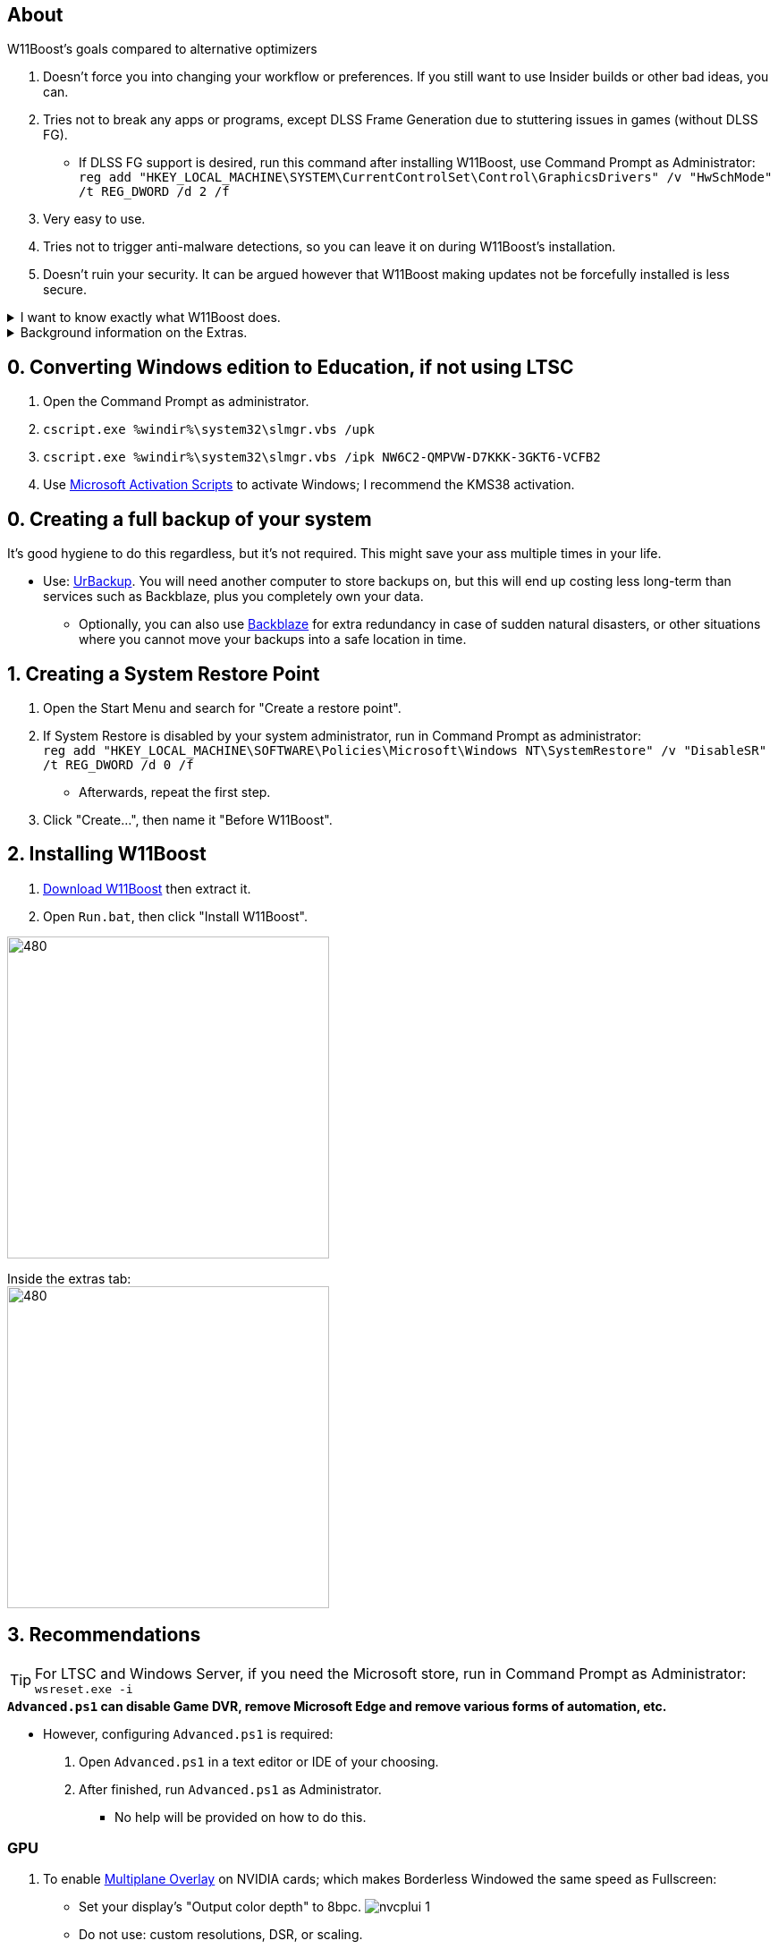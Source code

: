 :experimental:
:imagesdir: Images/
ifdef::env-github[]
:icons:
:tip-caption: :bulb:
:note-caption: :information_source:
:important-caption: :heavy_exclamation_mark:
:caution-caption: :fire:
:warning-caption: :warning:
endif::[]

== About

.W11Boost's goals compared to alternative optimizers
. Doesn't force you into changing your workflow or preferences. If you still want to use Insider builds or other bad ideas, you can.
. Tries not to break any apps or programs, except DLSS Frame Generation due to stuttering issues in games (without DLSS FG).
- If DLSS FG support is desired, run this command after installing W11Boost, use Command Prompt as Administrator: `reg add "HKEY_LOCAL_MACHINE\SYSTEM\CurrentControlSet\Control\GraphicsDrivers" /v "HwSchMode" /t REG_DWORD /d 2 /f`
. Very easy to use.
. Tries not to trigger anti-malware detections, so you can leave it on during W11Boost's installation.
. Doesn't ruin your security. It can be argued however that W11Boost making updates not be forcefully installed is less secure.

[%collapsible]
.I want to know exactly what W11Boost does.

====

This isn't a complete list.

.*Performance*
. App startups are not tracked.

. Drivers and other system code are not paged to a disk. They are kept in memory instead, at the cost of higher RAM usage.

. Enabled the following:
- Increased NTFS pool usage limit, reducing Windows' page-faults and stack usage. As a downside, RAM usage is increased.

- DXGI's DirectFlip with multi-plane overlay (MPO) enabled to lower input lag and reduce stuttering in games.

- Idle tickless for lower power draw, but also has performance benefits to real-time apps like DAWs or virtual machines, and foreground apps like video games.

- Enabled the BBRv2 TCP congestion control algorithm to minorly lower ping during excessive download or uploading, and improves ping for others connecting to your game or web servers on this PC.

- MemoryCompression reduces stuttering in video games by reducing the amount of writes to the paging file.

. Disabled the following:
- Power Throttling, as it caused severe performance reduction for VMWare Workstation 17.

- Analyzing application execution time.

- NTFS Last Access Time Stamp Updates; if needed, an application can explicitly update its own access timestamps.

- Fault Tolerant Heap. FTH can degrade an application's performance if it got marked for "crashing" too often; Assetto Corsa triggers this.

- Automatic offline maps updates.

- Explorer's thumbnail shadows. Makes folders with many photos or videos smoother to navigate.

- Searching disks to attempt fixing a missing shortcut.

- PageCombining to reduce CPU load and prevents https://kaimi.io/en/2020/07/reading-another-process-memory-via-windows-10-page-combining-en/[introducing security risks]; downside: increased RAM usage.

- Windows tips in general, such as "recommendations for tips, shortcuts, new apps, and more". This could be considered a usability issue as well for those already versed in using Windows.

. Disabled various forms of telemetry:
- Visual Studio 2022's PerfWatson2 (VSCEIP).
- Windows Error Reporting, Connected User Experiences and Telemetry, Diagnostic Policy Service, Cloud Content & Consumer Experience.
- Advertising ID for apps (.appx packaged).
- Feedback notifications.

. Disabled the following Scheduled Tasks:
- `Maintenance\WinSAT`: decides to measure overall PC performance at the worst times, drastically slowing down performance during its measurements.
- `MUI\LPRemove`: On boot-up, checks and removes unused language packs.
- `Power Efficiency Diagnostics\AnalyzeSystem`: Knowing this exists and looking for its results is on your part, very deliberate. It's better to manually run this to check for example, PCIe ASPM incompatibilities.
- `Windows\Autochk\Proxy`: An extension of "Microsoft Customer Experience Improvement Program" spyware.

. For Wi-Fi, other APs (Access Points) are never periodically scanned while currently connected to an AP.


.*Reliability*

. Windows Updates:
- Now only prompts for download then installation; updates are never automatic.
- Updates that Microsoft deems as causing compatibility issues are blocked.
- Opted out of "being the first to get the latest non-security updates".

. Disabled the following:

- Automated file cleanup that kicks in if disk space is running low.

- Fast startup (also called 'hybrid shutdown') due to stability issues, excessive disk usage, and could lower performance each "Fast startup" until Windows becomes a slow and janky mess.

- 'Wait For Link' on Ethernet adaptors. Can reduce time taken to establish a connection, and prevent drop-outs. Drop-outs were the case with Intel I225-V revision 1 and 2, but not 3.

- Microsoft's Malicious Removal Tool, which also has an issue of removing "malicious" files that other anti-malware software like Kaspersky excluded.

. Enabled separating explorer.exe, one for the Windows Shell, the other for the File Explorer.

. Game Mode enabled to keep FPS consistent in games in certain situations, such as having OBS Studio recording your games.

. IPv6 is used whenever possible; avoids NAT and handles fragmentation locally instead of on the router, leading to higher performance and reliability.

. Enabled "smart multi-homed name resolution".
- Having this feature disabled can make DNS requests extremely slow, which some bad VPN apps do as a hack to prevent DNS leaks.

. Crash fix for apps using OpenSSL 1.0.2k (Jan 2017) or older; only applied if an Intel CPU is used.

. TCP timestamps enabled for increased reliability under bad network conditions.

. The default 2GB memory boundary is ensured for x86 apps.
- Prevent bugs or crashes with x86 apps that aren't specifically tested for LargeAddressAware (3GB limit).
- Manually patch apps with LAA if it's known to be beneficial, such as in GTA:SA.

.*Usability*

. Hidden file extensions are shown.
- If they're hidden, they are abused to hide the real file format for malicious purposes. Example: an executable (.exe, .scr) pretending to be a PDF.

. Apps are no longer automatically archived.
- Archived apps would take a long time to launch, as it needs to unarchived.

. The lock screen is replaced with the login screen.

. Windows is activated using the KMS38 method if it wasn't activated prior. This also prevents deactivation after hardware changes.

. Installs `winget` if missing or broken.

. Enabled NTFS long paths to prevent issues with Scoop and other apps.

. Ask to enter recovery options after 3 failed boots instead of forcing it.


.*Other*
. Importing/setting wallpapers is set to 100% of JPEG's quality; less compression, therefore less "blurriness".

====

.Background information on the Extras.
[%collapsible]
====

.*Microsoft app debloater*
. Replicates what Windows 10 Enterprise LTSC 2021 includes by default, which is known to only include what's important.
- Exclusions:
** Due to breaking apps: App Installer, Store Experience Host, Windows Store, Xbox Game Speech Window.
** Due to being high-quality, and not funneling advertisements or towards using a Microsoft account: Camera, Clock, Terminal, Maps, Phone Link.

.*Install Xbox services*
. This is meant for a de-bloated Windows installation, or for an LTSC variant of Windows.
. Login to the Microsoft Store before using `Install_Xbox_Minimal.bat`!
. Installs only what's required to support Xbox Controllers (GUI/interface not included, get it link://www.microsoft.com/store/productId/9NBLGGH30XJ3[here]), Microsoft's PC Game Pass, and specific games such as Forza Horizon 4 & 5.
- To also get the Game Bar, install the following link://www.microsoft.com/store/productId/9NZKPSTSNW4P[here] then link://www.microsoft.com/store/productId/9NBLGGH537C2[here].

====

== 0. Converting Windows edition to Education, if not using LTSC

. Open the Command Prompt as administrator.
. `cscript.exe %windir%\system32\slmgr.vbs /upk`
. `cscript.exe %windir%\system32\slmgr.vbs /ipk NW6C2-QMPVW-D7KKK-3GKT6-VCFB2`
. Use https://github.com/massgravel/Microsoft-Activation-Scripts[Microsoft Activation Scripts] to activate Windows; I recommend the KMS38 activation.


== 0. Creating a full backup of your system
It's good hygiene to do this regardless, but it's not required. This might save your ass multiple times in your life.

* Use: https://www.urbackup.org[UrBackup]. You will need another computer to store backups on, but this will end up costing less long-term than services such as Backblaze, plus you completely own your data. 
- Optionally, you can also use https://www.backblaze.com/cloud-backup/personal[Backblaze] for extra redundancy in case of sudden natural disasters, or other situations where you cannot move your backups into a safe location in time.

== 1. Creating a System Restore Point
. Open the Start Menu and search for "Create a restore point".
. If System Restore is disabled by your system administrator, run in Command Prompt as administrator: +
`reg add "HKEY_LOCAL_MACHINE\SOFTWARE\Policies\Microsoft\Windows NT\SystemRestore" /v "DisableSR" /t REG_DWORD /d 0 /f`
- Afterwards, repeat the first step.
. Click "Create...", then name it "Before W11Boost".

== 2. Installing W11Boost

. https://github.com/felikcat/W11Boost/archive/refs/heads/master.zip[Download W11Boost] then extract it.

. Open `Run.bat`, then click "Install W11Boost".

image:W11Boost_GUI_1.png[480,360]

Inside the extras tab: +
image:W11Boost_GUI_2.png[480,360]


== 3. Recommendations

TIP: For LTSC and Windows Server, if you need the Microsoft store, run in Command Prompt as Administrator: `wsreset.exe -i`

.*`Advanced.ps1` can disable Game DVR, remove Microsoft Edge and remove various forms of automation, etc.*
* However, configuring `Advanced.ps1` is required:
. Open `Advanced.ps1` in a text editor or IDE of your choosing. +
. After finished, run `Advanced.ps1` as Administrator. 
- No help will be provided on how to do this.

=== GPU
. To enable https://kernel.org/doc/html/next/gpu/amdgpu/display/mpo-overview.html[Multiplane Overlay] on NVIDIA cards; which makes Borderless Windowed the same speed as Fullscreen:
- Set your display's "Output color depth" to 8bpc.
image:nvcplui_1.png[]
- Do not use: custom resolutions, DSR, or scaling.

=== BIOS
* *Enable the following:*
. I/O APIC (IOAPIC 24-119 Entries)
. Above 4G Decoding and Resizable BAR.
** On ASRock motherboards: C.A.M. (Clever Access Memory)
. HPET (High Precision Event Timer)


=== Windows
. Keep the number of apps installed to a minimum, and remove unused apps. This reduces your chances of being impacted by https://www.bleepingcomputer.com/news/security/hackers-compromise-3cx-desktop-app-in-a-supply-chain-attack/[supply chain attacks], prevents causing Windows more issues, and might improve FPS stability.

. If you're okay with installing more software:
- Install https://www.startallback.com/[StartAllBack] to speed up Windows 11, and also restore old interface elements from Windows 7 or 10.
- Install https://github.com/Xanashi/Icaros[Icaros] for better and faster image & video thumbnails.

. Replace Consumer OEM apps with their Enterprise variant. Such as replacing Lenovo Vantage with Lenovo Commercial Vantage.

. Third-party anti-malware programs provide better protection, but may have flaws such as slowing down your internet speeds. Be sure to test before and after installing say, https://www.kaspersky.com/downloads/free-antivirus[Kaspersky Free], which is my favorite anti-malware.

=== Ethernet
Avoid Realtek 2.5Gbit adapters, as they are much more CPU intensive than Intel 2.5Gbit adapters.

.My test results - with pictures
[%collapsible]
====

- Intel i225-V rev3 (important, as older revisions have serious issues):
image:Intel_i225v_LM.png[]
- "Realtek Gaming 2.5GbE Family Controller":
image:Realtek_LM.png[]
image:Realtek_HID.png[]

====

[%collapsible]
.Buying an Intel i225-V PCIe card
====
The Intel i225-V PCIe card tested is https://www.aliexpress.com/store/1100410590[IOCrest's variant], which works well our 6700k and 12700k PCs.
image:IOCrest_i225-V3_purchase.png[]
image:Intel_HID.png[]

I have not tested https://www.aliexpress.com/store/1101345677/search?SearchText=i226[DERAPID's Intel i226-V PCIe cards], which are similarly priced and rate well.
====


=== Using fullscreen exclusive in games.
Lowers input delay and GPU usage; potentially higher FPS, depending on the game.

.Drawbacks:
. Much higher time to switch between the game and another app (Alt + Tab).
. Increases chances of crashing games.

.How to:
. Unity engine; use the launch option: `-window-mode exclusive`
